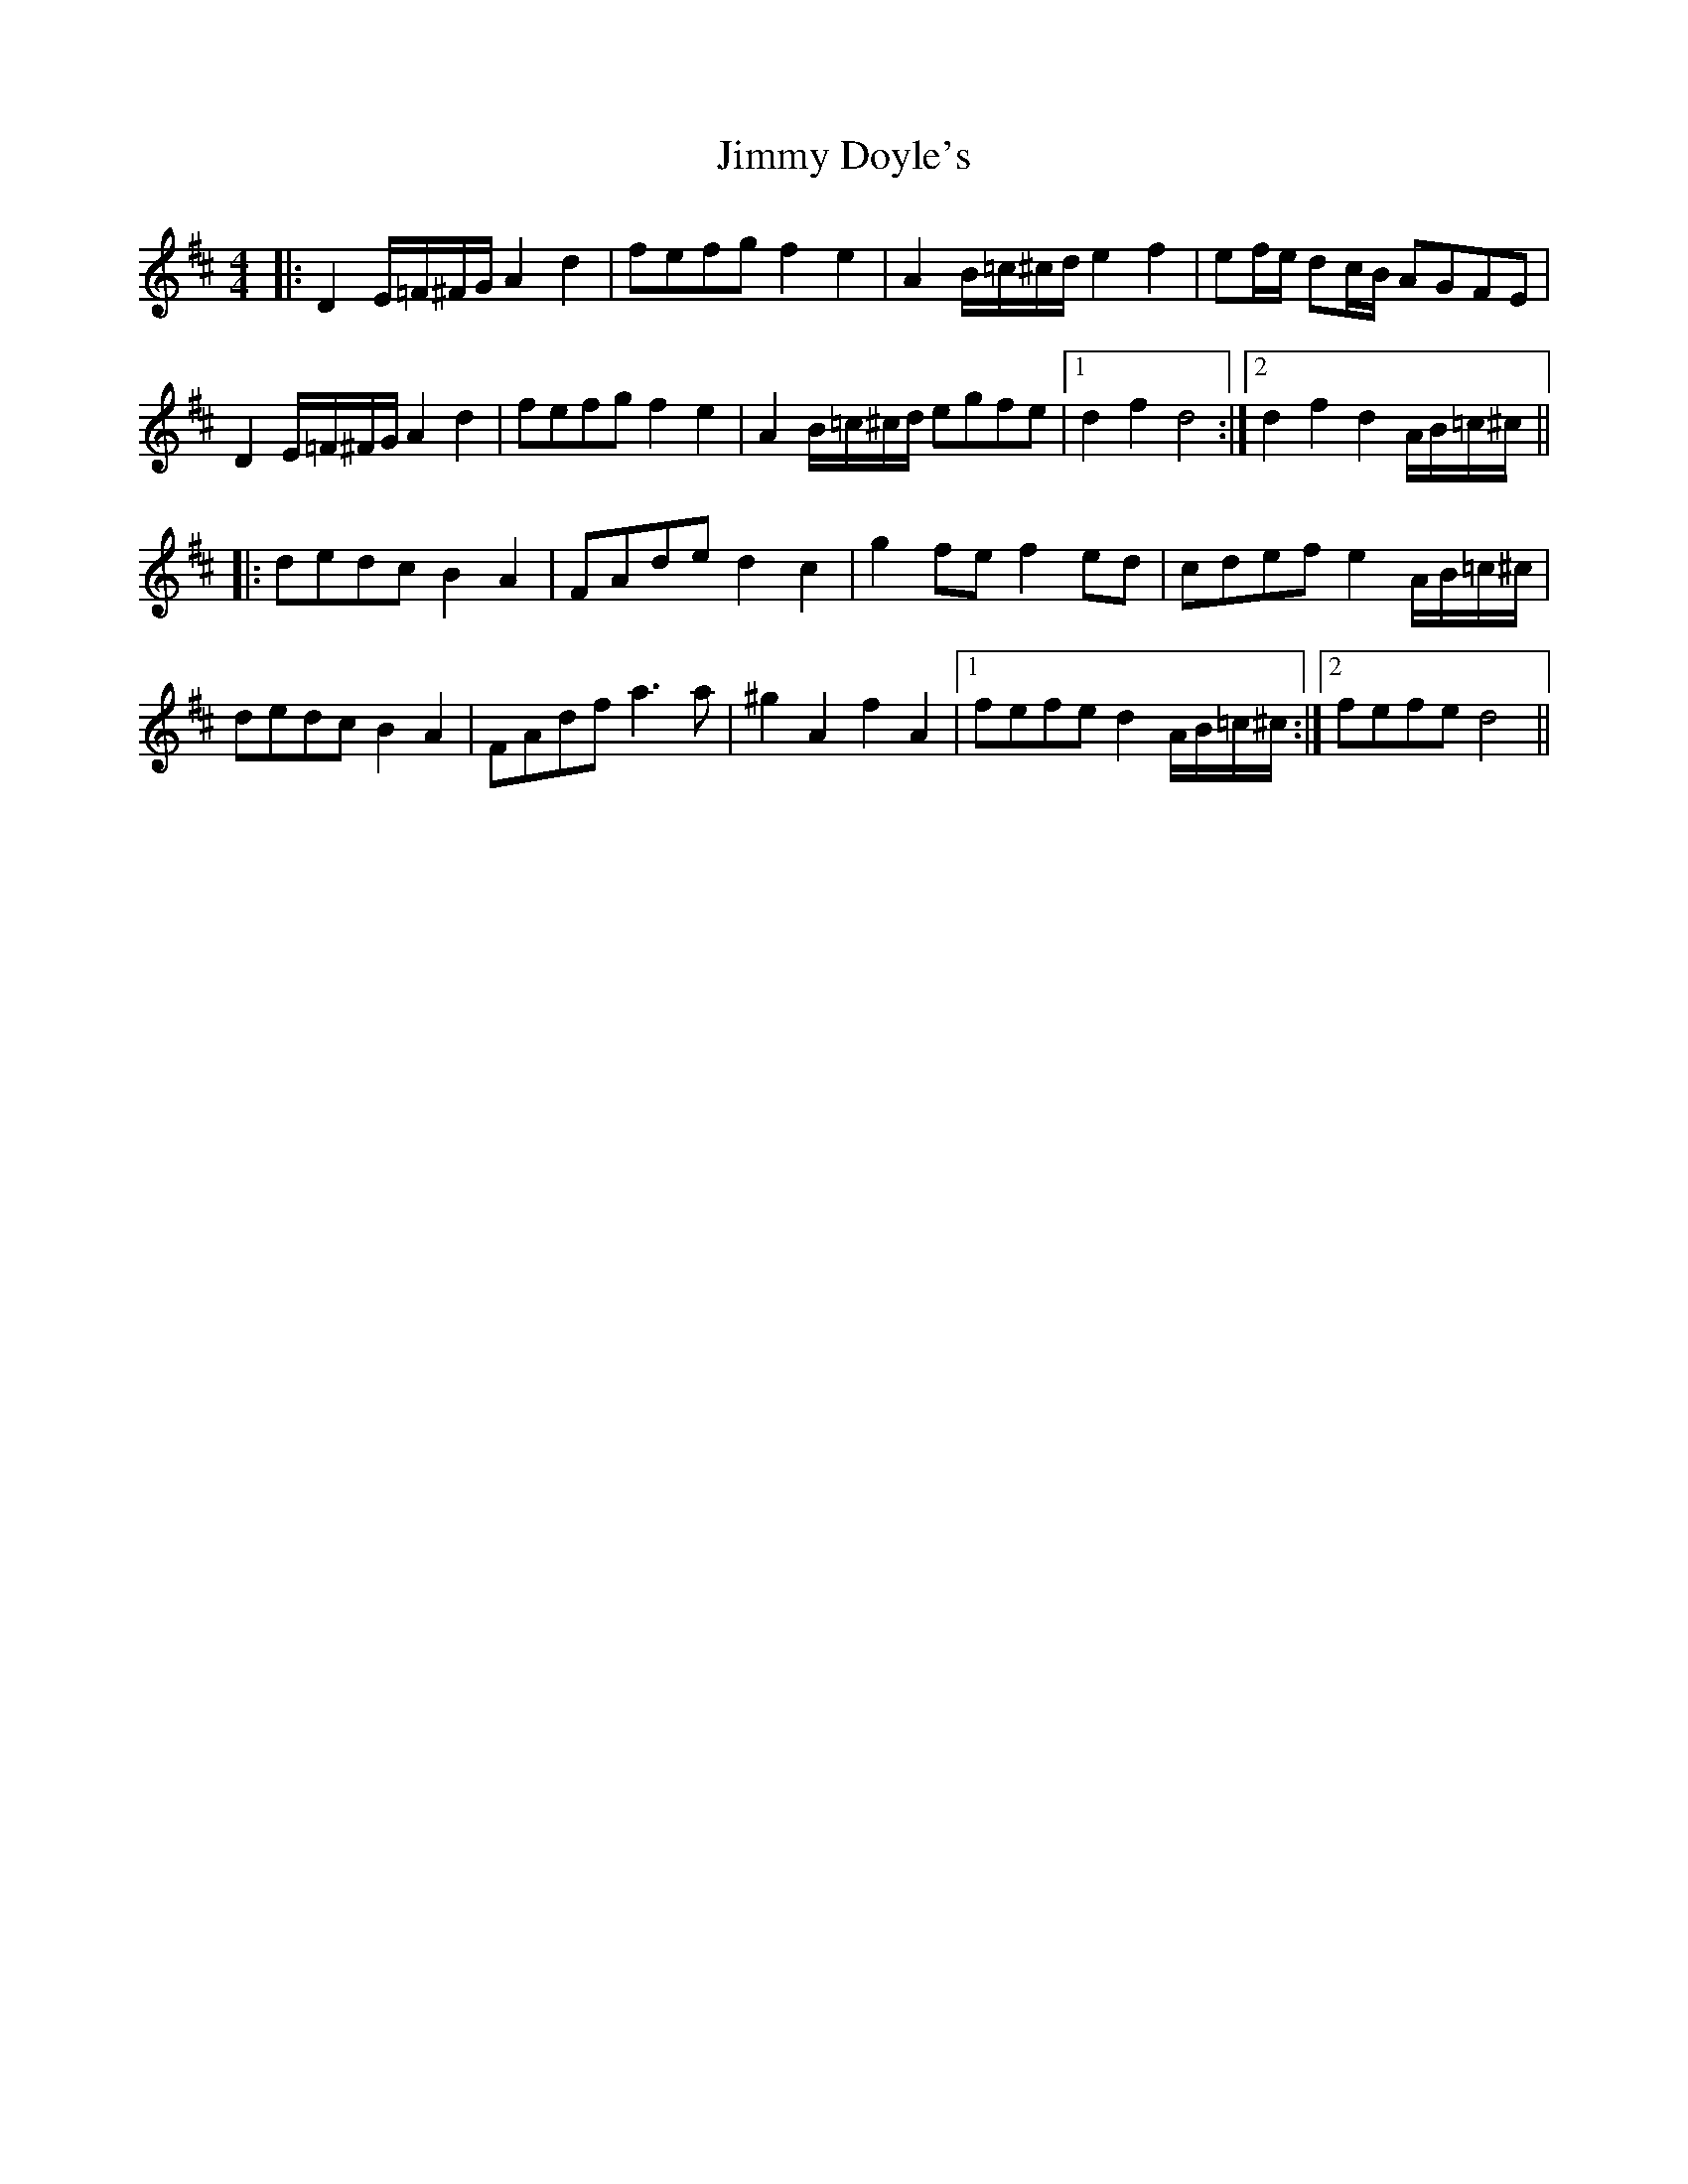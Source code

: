 X: 20031
T: Jimmy Doyle's
R: barndance
M: 4/4
K: Dmajor
|:D2E/=F/^F/G/ A2d2|fefg f2e2|A2B/=c/^c/d/ e2f2|ef/e/ dc/B/ AGFE|
D2E/=F/^F/G/ A2d2|fefg f2e2|A2B/=c/^c/d/ egfe|1 d2f2 d4:|2 d2f2 d2A/B/=c/^c/||
|:dedc B2A2|FAde d2c2|g2fe f2ed|cdef e2A/B/=c/^c/|
dedc B2A2|FAdf a3a|^g2A2 f2A2|1 fefe d2A/B/=c/^c/:|2 fefe d4||

